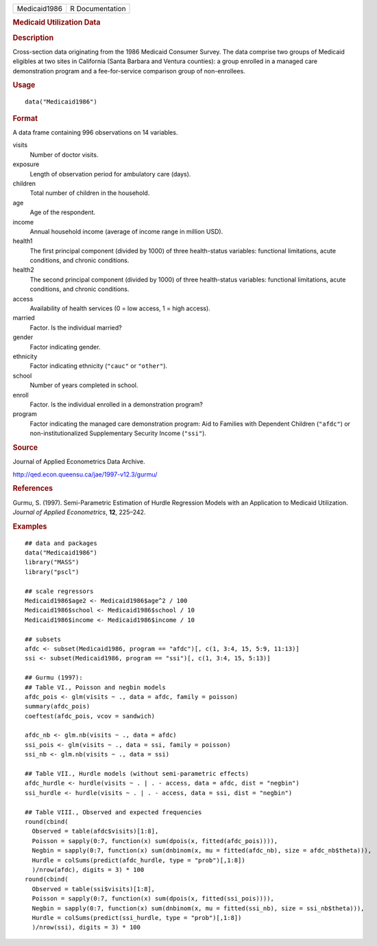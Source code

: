 .. container::

   .. container::

      ============ ===============
      Medicaid1986 R Documentation
      ============ ===============

      .. rubric:: Medicaid Utilization Data
         :name: medicaid-utilization-data

      .. rubric:: Description
         :name: description

      Cross-section data originating from the 1986 Medicaid Consumer
      Survey. The data comprise two groups of Medicaid eligibles at two
      sites in California (Santa Barbara and Ventura counties): a group
      enrolled in a managed care demonstration program and a
      fee-for-service comparison group of non-enrollees.

      .. rubric:: Usage
         :name: usage

      ::

         data("Medicaid1986")

      .. rubric:: Format
         :name: format

      A data frame containing 996 observations on 14 variables.

      visits
         Number of doctor visits.

      exposure
         Length of observation period for ambulatory care (days).

      children
         Total number of children in the household.

      age
         Age of the respondent.

      income
         Annual household income (average of income range in million
         USD).

      health1
         The first principal component (divided by 1000) of three
         health-status variables: functional limitations, acute
         conditions, and chronic conditions.

      health2
         The second principal component (divided by 1000) of three
         health-status variables: functional limitations, acute
         conditions, and chronic conditions.

      access
         Availability of health services (0 = low access, 1 = high
         access).

      married
         Factor. Is the individual married?

      gender
         Factor indicating gender.

      ethnicity
         Factor indicating ethnicity (``"cauc"`` or ``"other"``).

      school
         Number of years completed in school.

      enroll
         Factor. Is the individual enrolled in a demonstration program?

      program
         Factor indicating the managed care demonstration program: Aid
         to Families with Dependent Children (``"afdc"``) or
         non-institutionalized Supplementary Security Income
         (``"ssi"``).

      .. rubric:: Source
         :name: source

      Journal of Applied Econometrics Data Archive.

      http://qed.econ.queensu.ca/jae/1997-v12.3/gurmu/

      .. rubric:: References
         :name: references

      Gurmu, S. (1997). Semi-Parametric Estimation of Hurdle Regression
      Models with an Application to Medicaid Utilization. *Journal of
      Applied Econometrics*, **12**, 225–242.

      .. rubric:: Examples
         :name: examples

      ::

         ## data and packages
         data("Medicaid1986")
         library("MASS")
         library("pscl")

         ## scale regressors
         Medicaid1986$age2 <- Medicaid1986$age^2 / 100
         Medicaid1986$school <- Medicaid1986$school / 10
         Medicaid1986$income <- Medicaid1986$income / 10

         ## subsets
         afdc <- subset(Medicaid1986, program == "afdc")[, c(1, 3:4, 15, 5:9, 11:13)]
         ssi <- subset(Medicaid1986, program == "ssi")[, c(1, 3:4, 15, 5:13)]

         ## Gurmu (1997):
         ## Table VI., Poisson and negbin models
         afdc_pois <- glm(visits ~ ., data = afdc, family = poisson)
         summary(afdc_pois)
         coeftest(afdc_pois, vcov = sandwich)

         afdc_nb <- glm.nb(visits ~ ., data = afdc)
         ssi_pois <- glm(visits ~ ., data = ssi, family = poisson)
         ssi_nb <- glm.nb(visits ~ ., data = ssi)

         ## Table VII., Hurdle models (without semi-parametric effects)
         afdc_hurdle <- hurdle(visits ~ . | . - access, data = afdc, dist = "negbin")
         ssi_hurdle <- hurdle(visits ~ . | . - access, data = ssi, dist = "negbin")

         ## Table VIII., Observed and expected frequencies
         round(cbind(
           Observed = table(afdc$visits)[1:8],
           Poisson = sapply(0:7, function(x) sum(dpois(x, fitted(afdc_pois)))),
           Negbin = sapply(0:7, function(x) sum(dnbinom(x, mu = fitted(afdc_nb), size = afdc_nb$theta))),
           Hurdle = colSums(predict(afdc_hurdle, type = "prob")[,1:8])
           )/nrow(afdc), digits = 3) * 100
         round(cbind(
           Observed = table(ssi$visits)[1:8],
           Poisson = sapply(0:7, function(x) sum(dpois(x, fitted(ssi_pois)))),
           Negbin = sapply(0:7, function(x) sum(dnbinom(x, mu = fitted(ssi_nb), size = ssi_nb$theta))),
           Hurdle = colSums(predict(ssi_hurdle, type = "prob")[,1:8])
           )/nrow(ssi), digits = 3) * 100

